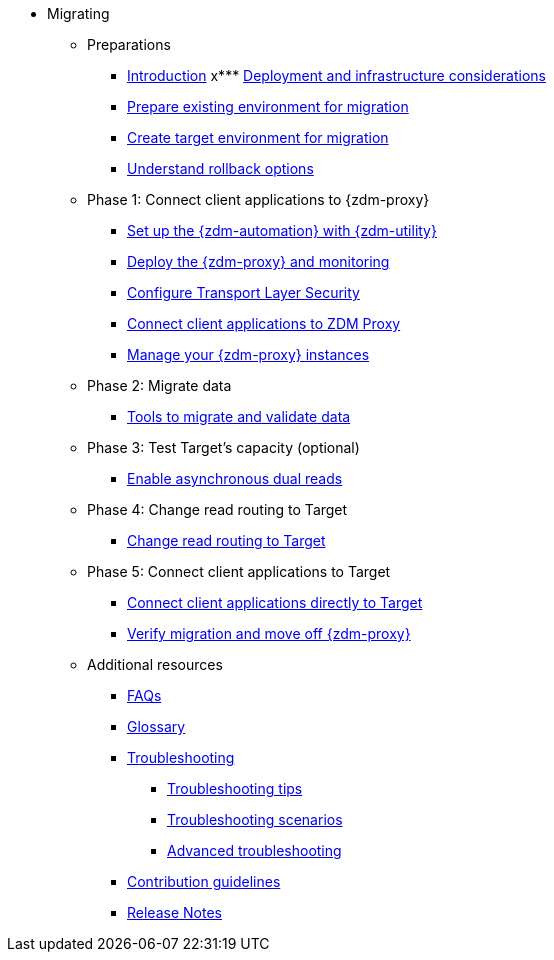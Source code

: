 * Migrating
** Preparations
*** xref:migration-introduction.adoc[Introduction]
x*** xref:migration-deployment-infrastructure.adoc[Deployment and infrastructure considerations]
*** xref:migration-prepare-environment.adoc[Prepare existing environment for migration]
*** xref:migration-create-target.adoc[Create target environment for migration]
*** xref:migration-rollback.adoc[Understand rollback options]
** Phase 1: Connect client applications to {zdm-proxy}
*** xref:migration-setup-ansible-playbooks.adoc[Set up the {zdm-automation} with {zdm-utility}]
*** xref:migration-deploy-proxy-monitoring.adoc[Deploy the {zdm-proxy} and monitoring]
*** xref:migration-tls.adoc[Configure Transport Layer Security]
*** xref:migration-connect-clients-to-proxy.adoc[Connect client applications to ZDM Proxy]
*** xref:migration-manage-proxy-instances.adoc[Manage your {zdm-proxy} instances]
** Phase 2: Migrate data
*** xref:migration-validate-data.adoc[Tools to migrate and validate data]
** Phase 3: Test Target's capacity (optional)
*** xref:migration-enable-async-dual-reads.adoc[Enable asynchronous dual reads]
** Phase 4: Change read routing to Target
*** xref:migration-change-read-routing.adoc[Change read routing to Target]
** Phase 5: Connect client applications to Target
*** xref:migration-connect-clients-to-target.adoc[Connect client applications directly to Target]
*** xref:migration-verifications.adoc[Verify migration and move off {zdm-proxy} ]
** Additional resources
*** xref:migration-faqs.adoc[FAQs]
*** xref:migration-glossary.adoc[Glossary]
*** xref:migration-troubleshooting.adoc[Troubleshooting]
**** xref:migration-troubleshooting-tips.adoc[Troubleshooting tips]
**** xref:migration-troubleshooting-scenarios.adoc[Troubleshooting scenarios]
**** xref:migration-troubleshooting-advanced.adoc[Advanced troubleshooting]
*** xref:migration-contributions.adoc[Contribution guidelines]
*** xref:migration-release-notes.adoc[Release Notes]
